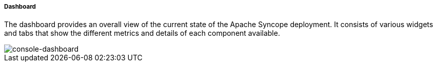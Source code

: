 //
// Licensed to the Apache Software Foundation (ASF) under one
// or more contributor license agreements.  See the NOTICE file
// distributed with this work for additional information
// regarding copyright ownership.  The ASF licenses this file
// to you under the Apache License, Version 2.0 (the
// "License"); you may not use this file except in compliance
// with the License.  You may obtain a copy of the License at
//
//   http://www.apache.org/licenses/LICENSE-2.0
//
// Unless required by applicable law or agreed to in writing,
// software distributed under the License is distributed on an
// "AS IS" BASIS, WITHOUT WARRANTIES OR CONDITIONS OF ANY
// KIND, either express or implied.  See the License for the
// specific language governing permissions and limitations
// under the License.
//
===== Dashboard

The dashboard provides an overall view of the current state of the Apache Syncope deployment. It
consists of various widgets and tabs that show the different metrics and details of each component available.

image::consoleDashboard.png[console-dashboard]

